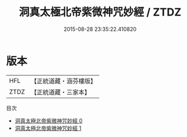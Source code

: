 #+TITLE: 洞真太極北帝紫微神咒妙經 / ZTDZ

#+DATE: 2015-08-28 23:35:22.410820
* 版本
 |       HFL|【正統道藏・涵芬樓版】|
 |      ZTDZ|【正統道藏・三家本】|
目次
 - [[file:KR5a0049_000.txt][洞真太極北帝紫微神咒妙經 0]]
 - [[file:KR5a0049_001.txt][洞真太極北帝紫微神咒妙經 1]]
